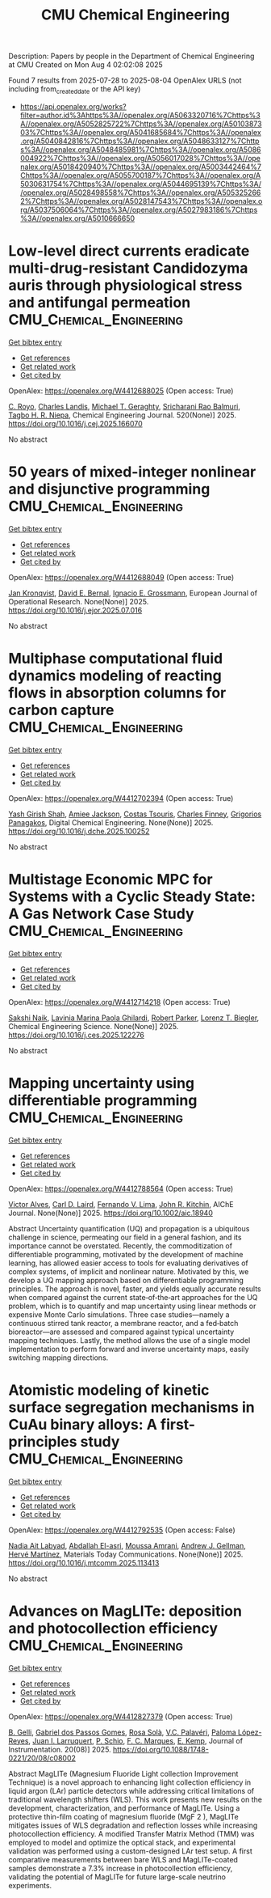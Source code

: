 #+TITLE: CMU Chemical Engineering
Description: Papers by people in the Department of Chemical Engineering at CMU
Created on Mon Aug  4 02:02:08 2025

Found 7 results from 2025-07-28 to 2025-08-04
OpenAlex URLS (not including from_created_date or the API key)
- [[https://api.openalex.org/works?filter=author.id%3Ahttps%3A//openalex.org/A5063320716%7Chttps%3A//openalex.org/A5052825722%7Chttps%3A//openalex.org/A5010387303%7Chttps%3A//openalex.org/A5041685684%7Chttps%3A//openalex.org/A5040842816%7Chttps%3A//openalex.org/A5048633127%7Chttps%3A//openalex.org/A5048485981%7Chttps%3A//openalex.org/A5086004922%7Chttps%3A//openalex.org/A5056017028%7Chttps%3A//openalex.org/A5018420940%7Chttps%3A//openalex.org/A5003442464%7Chttps%3A//openalex.org/A5055700187%7Chttps%3A//openalex.org/A5030631754%7Chttps%3A//openalex.org/A5044695139%7Chttps%3A//openalex.org/A5028498558%7Chttps%3A//openalex.org/A5053252662%7Chttps%3A//openalex.org/A5028147543%7Chttps%3A//openalex.org/A5037506064%7Chttps%3A//openalex.org/A5027983186%7Chttps%3A//openalex.org/A5010666650]]

* Low-level direct currents eradicate multi-drug-resistant Candidozyma auris through physiological stress and antifungal permeation  :CMU_Chemical_Engineering:
:PROPERTIES:
:UUID: https://openalex.org/W4412688025
:TOPICS: Neuroscience and Neural Engineering, Electrochemical Analysis and Applications, Advanced Memory and Neural Computing
:PUBLICATION_DATE: 2025-07-17
:END:    
    
[[elisp:(doi-add-bibtex-entry "https://doi.org/10.1016/j.cej.2025.166070")][Get bibtex entry]] 

- [[elisp:(progn (xref--push-markers (current-buffer) (point)) (oa--referenced-works "https://openalex.org/W4412688025"))][Get references]]
- [[elisp:(progn (xref--push-markers (current-buffer) (point)) (oa--related-works "https://openalex.org/W4412688025"))][Get related work]]
- [[elisp:(progn (xref--push-markers (current-buffer) (point)) (oa--cited-by-works "https://openalex.org/W4412688025"))][Get cited by]]

OpenAlex: https://openalex.org/W4412688025 (Open access: True)
    
[[https://openalex.org/A5023468365][C. Royo]], [[https://openalex.org/A5027621003][Charles Landis]], [[https://openalex.org/A5068646283][Michael T. Geraghty]], [[https://openalex.org/A5042360668][Sricharani Rao Balmuri]], [[https://openalex.org/A5044695139][Tagbo H. R. Niepa]], Chemical Engineering Journal. 520(None)] 2025. https://doi.org/10.1016/j.cej.2025.166070 
     
No abstract    

    

* 50 years of mixed-integer nonlinear and disjunctive programming  :CMU_Chemical_Engineering:
:PROPERTIES:
:UUID: https://openalex.org/W4412688049
:TOPICS: Advanced Optimization Algorithms Research, Advanced Control Systems Optimization, Process Optimization and Integration
:PUBLICATION_DATE: 2025-07-01
:END:    
    
[[elisp:(doi-add-bibtex-entry "https://doi.org/10.1016/j.ejor.2025.07.016")][Get bibtex entry]] 

- [[elisp:(progn (xref--push-markers (current-buffer) (point)) (oa--referenced-works "https://openalex.org/W4412688049"))][Get references]]
- [[elisp:(progn (xref--push-markers (current-buffer) (point)) (oa--related-works "https://openalex.org/W4412688049"))][Get related work]]
- [[elisp:(progn (xref--push-markers (current-buffer) (point)) (oa--cited-by-works "https://openalex.org/W4412688049"))][Get cited by]]

OpenAlex: https://openalex.org/W4412688049 (Open access: True)
    
[[https://openalex.org/A5006006057][Jan Kronqvist]], [[https://openalex.org/A5010174244][David E. Bernal]], [[https://openalex.org/A5056017028][Ignacio E. Grossmann]], European Journal of Operational Research. None(None)] 2025. https://doi.org/10.1016/j.ejor.2025.07.016 
     
No abstract    

    

* Multiphase computational fluid dynamics modeling of reacting flows in absorption columns for carbon capture  :CMU_Chemical_Engineering:
:PROPERTIES:
:UUID: https://openalex.org/W4412702394
:TOPICS: Carbon Dioxide Capture Technologies, Phase Equilibria and Thermodynamics, Gas Dynamics and Kinetic Theory
:PUBLICATION_DATE: 2025-07-01
:END:    
    
[[elisp:(doi-add-bibtex-entry "https://doi.org/10.1016/j.dche.2025.100252")][Get bibtex entry]] 

- [[elisp:(progn (xref--push-markers (current-buffer) (point)) (oa--referenced-works "https://openalex.org/W4412702394"))][Get references]]
- [[elisp:(progn (xref--push-markers (current-buffer) (point)) (oa--related-works "https://openalex.org/W4412702394"))][Get related work]]
- [[elisp:(progn (xref--push-markers (current-buffer) (point)) (oa--cited-by-works "https://openalex.org/W4412702394"))][Get cited by]]

OpenAlex: https://openalex.org/W4412702394 (Open access: True)
    
[[https://openalex.org/A5038961197][Yash Girish Shah]], [[https://openalex.org/A5058240716][Amiee Jackson]], [[https://openalex.org/A5032628026][Costas Tsouris]], [[https://openalex.org/A5040481477][Charles Finney]], [[https://openalex.org/A5028498558][Grigorios Panagakos]], Digital Chemical Engineering. None(None)] 2025. https://doi.org/10.1016/j.dche.2025.100252 
     
No abstract    

    

* Multistage Economic MPC for Systems with a Cyclic Steady State: A Gas Network Case Study  :CMU_Chemical_Engineering:
:PROPERTIES:
:UUID: https://openalex.org/W4412714218
:TOPICS: Advanced Control Systems Optimization, Process Optimization and Integration, Microbial Metabolic Engineering and Bioproduction
:PUBLICATION_DATE: 2025-07-01
:END:    
    
[[elisp:(doi-add-bibtex-entry "https://doi.org/10.1016/j.ces.2025.122276")][Get bibtex entry]] 

- [[elisp:(progn (xref--push-markers (current-buffer) (point)) (oa--referenced-works "https://openalex.org/W4412714218"))][Get references]]
- [[elisp:(progn (xref--push-markers (current-buffer) (point)) (oa--related-works "https://openalex.org/W4412714218"))][Get related work]]
- [[elisp:(progn (xref--push-markers (current-buffer) (point)) (oa--cited-by-works "https://openalex.org/W4412714218"))][Get cited by]]

OpenAlex: https://openalex.org/W4412714218 (Open access: True)
    
[[https://openalex.org/A5054628015][Sakshi Naik]], [[https://openalex.org/A5022525870][Lavinia Marina Paola Ghilardi]], [[https://openalex.org/A5062143627][Robert Parker]], [[https://openalex.org/A5052825722][Lorenz T. Biegler]], Chemical Engineering Science. None(None)] 2025. https://doi.org/10.1016/j.ces.2025.122276 
     
No abstract    

    

* Mapping uncertainty using differentiable programming  :CMU_Chemical_Engineering:
:PROPERTIES:
:UUID: https://openalex.org/W4412788564
:TOPICS: Probabilistic and Robust Engineering Design, Complex Systems and Decision Making, Simulation Techniques and Applications
:PUBLICATION_DATE: 2025-07-31
:END:    
    
[[elisp:(doi-add-bibtex-entry "https://doi.org/10.1002/aic.18940")][Get bibtex entry]] 

- [[elisp:(progn (xref--push-markers (current-buffer) (point)) (oa--referenced-works "https://openalex.org/W4412788564"))][Get references]]
- [[elisp:(progn (xref--push-markers (current-buffer) (point)) (oa--related-works "https://openalex.org/W4412788564"))][Get related work]]
- [[elisp:(progn (xref--push-markers (current-buffer) (point)) (oa--cited-by-works "https://openalex.org/W4412788564"))][Get cited by]]

OpenAlex: https://openalex.org/W4412788564 (Open access: True)
    
[[https://openalex.org/A5033439256][Victor Alves]], [[https://openalex.org/A5109041235][Carl D. Laird]], [[https://openalex.org/A5008955099][Fernando V. Lima]], [[https://openalex.org/A5003442464][John R. Kitchin]], AIChE Journal. None(None)] 2025. https://doi.org/10.1002/aic.18940 
     
Abstract Uncertainty quantification (UQ) and propagation is a ubiquitous challenge in science, permeating our field in a general fashion, and its importance cannot be overstated. Recently, the commoditization of differentiable programming, motivated by the development of machine learning, has allowed easier access to tools for evaluating derivatives of complex systems, of implicit and nonlinear nature. Motivated by this, we develop a UQ mapping approach based on differentiable programming principles. The approach is novel, faster, and yields equally accurate results when compared against the current state‐of‐the‐art approaches for the UQ problem, which is to quantify and map uncertainty using linear methods or expensive Monte Carlo simulations. Three case studies—namely a continuous stirred tank reactor, a membrane reactor, and a fed‐batch bioreactor—are assessed and compared against typical uncertainty mapping techniques. Lastly, the method allows the use of a single model implementation to perform forward and inverse uncertainty maps, easily switching mapping directions.    

    

* Atomistic modeling of kinetic surface segregation mechanisms in CuAu binary alloys: A first-principles study  :CMU_Chemical_Engineering:
:PROPERTIES:
:UUID: https://openalex.org/W4412792535
:TOPICS: nanoparticles nucleation surface interactions, Catalytic Processes in Materials Science, ZnO doping and properties
:PUBLICATION_DATE: 2025-07-01
:END:    
    
[[elisp:(doi-add-bibtex-entry "https://doi.org/10.1016/j.mtcomm.2025.113413")][Get bibtex entry]] 

- [[elisp:(progn (xref--push-markers (current-buffer) (point)) (oa--referenced-works "https://openalex.org/W4412792535"))][Get references]]
- [[elisp:(progn (xref--push-markers (current-buffer) (point)) (oa--related-works "https://openalex.org/W4412792535"))][Get related work]]
- [[elisp:(progn (xref--push-markers (current-buffer) (point)) (oa--cited-by-works "https://openalex.org/W4412792535"))][Get cited by]]

OpenAlex: https://openalex.org/W4412792535 (Open access: False)
    
[[https://openalex.org/A5072985810][Nadia Ait Labyad]], [[https://openalex.org/A5119138415][Abdallah El-asri]], [[https://openalex.org/A5112572258][Moussa Amrani]], [[https://openalex.org/A5040842816][Andrew J. Gellman]], [[https://openalex.org/A5108828317][Hervé Martínez]], Materials Today Communications. None(None)] 2025. https://doi.org/10.1016/j.mtcomm.2025.113413 
     
No abstract    

    

* Advances on MagLITe: deposition and photocollection efficiency  :CMU_Chemical_Engineering:
:PROPERTIES:
:UUID: https://openalex.org/W4412827379
:TOPICS: Electronic and Structural Properties of Oxides, Luminescence Properties of Advanced Materials, Semiconductor materials and devices
:PUBLICATION_DATE: 2025-08-01
:END:    
    
[[elisp:(doi-add-bibtex-entry "https://doi.org/10.1088/1748-0221/20/08/c08002")][Get bibtex entry]] 

- [[elisp:(progn (xref--push-markers (current-buffer) (point)) (oa--referenced-works "https://openalex.org/W4412827379"))][Get references]]
- [[elisp:(progn (xref--push-markers (current-buffer) (point)) (oa--related-works "https://openalex.org/W4412827379"))][Get related work]]
- [[elisp:(progn (xref--push-markers (current-buffer) (point)) (oa--cited-by-works "https://openalex.org/W4412827379"))][Get cited by]]

OpenAlex: https://openalex.org/W4412827379 (Open access: True)
    
[[https://openalex.org/A5008391179][B. Gelli]], [[https://openalex.org/A5048633127][Gabriel dos Passos Gomes]], [[https://openalex.org/A5071646861][Rosa Solà]], [[https://openalex.org/A5119152597][V.C. Palavéri]], [[https://openalex.org/A5054164654][Paloma López-Reyes]], [[https://openalex.org/A5038436175][Juan I. Larruquert]], [[https://openalex.org/A5031568012][P. Schio]], [[https://openalex.org/A5019976903][F. C. Marques]], [[https://openalex.org/A5108121063][E. Kemp]], Journal of Instrumentation. 20(08)] 2025. https://doi.org/10.1088/1748-0221/20/08/c08002 
     
Abstract MagLITe (Magnesium Fluoride Light collection Improvement Technique) is a novel approach to enhancing light collection efficiency in liquid argon (LAr) particle detectors while addressing critical limitations of traditional wavelength shifters (WLS). This work presents new results on the development, characterization, and performance of MagLITe. Using a protective thin-film coating of magnesium fluoride (MgF 2 ), MagLITe mitigates issues of WLS degradation and reflection losses while increasing photocollection efficiency. A modified Transfer Matrix Method (TMM) was employed to model and optimize the optical stack, and experimental validation was performed using a custom-designed LAr test setup. A first comparative measurements between bare WLS and MagLITe-coated samples demonstrate a 7.3% increase in photocollection efficiency, validating the potential of MagLITe for future large-scale neutrino experiments.    

    

